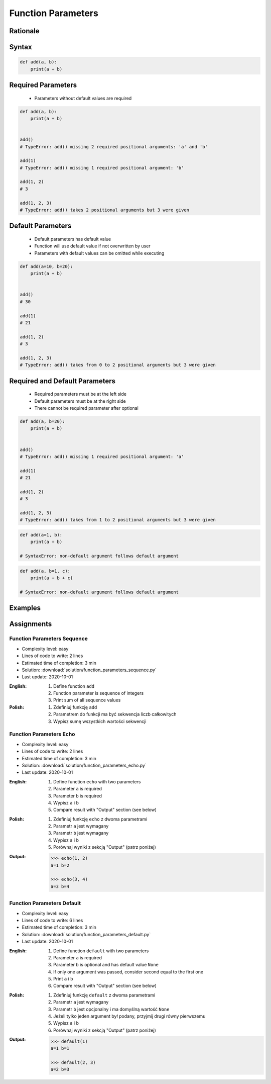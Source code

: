 .. _Function Parameters:

*******************
Function Parameters
*******************


Rationale
=========
.. glossary::

    parameter
        Receiving variable used within the function/block

    default parameter
        Parameter which is optional and has default value (if not specified at call time)

    required parameter
        Parameter which is necessary to call function

Syntax
======
.. code-block:: python
    :caption: Function definition with parameters

    def my_function(<parameters>):
        <do something>

.. code-block:: python

    def add(a, b):
        print(a + b)


Required Parameters
===================
.. highlights::
    * Parameters without default values are required

.. code-block:: python

    def add(a, b):
        print(a + b)


    add()
    # TypeError: add() missing 2 required positional arguments: 'a' and 'b'

    add(1)
    # TypeError: add() missing 1 required positional argument: 'b'

    add(1, 2)
    # 3

    add(1, 2, 3)
    # TypeError: add() takes 2 positional arguments but 3 were given


Default Parameters
==================
.. highlights::
    * Default parameters has default value
    * Function will use default value if not overwritten by user
    * Parameters with default values can be omitted while executing

.. code-block:: python

    def add(a=10, b=20):
        print(a + b)


    add()
    # 30

    add(1)
    # 21

    add(1, 2)
    # 3

    add(1, 2, 3)
    # TypeError: add() takes from 0 to 2 positional arguments but 3 were given


Required and Default Parameters
===============================
.. highlights::
    * Required parameters must be at the left side
    * Default parameters must be at the right side
    * There cannot be required parameter after optional

.. code-block:: python

    def add(a, b=20):
        print(a + b)


    add()
    # TypeError: add() missing 1 required positional argument: 'a'

    add(1)
    # 21

    add(1, 2)
    # 3

    add(1, 2, 3)
    # TypeError: add() takes from 1 to 2 positional arguments but 3 were given

.. code-block:: python

    def add(a=1, b):
        print(a + b)

    # SyntaxError: non-default argument follows default argument

.. code-block:: python

    def add(a, b=1, c):
        print(a + b + c)

    # SyntaxError: non-default argument follows default argument


Examples
========
.. code-block:: python
    :caption: Example 1

    def add(a, b):
        print(a + b)


    add(1, 2)
    # 3

    add(1.5, 2.5)
    # 4.0

    add('a', 'b')
    # 'ab'

.. code-block:: python
    :caption: Example 2

    def echo(text):
        print(text)


    echo('hello')
    # hello

.. code-block:: python
    :caption: Example 3

    def connect(username, password, host='127.0.0.1', port=22,
                ssl=True, keep_alive=1, persistent=False):

        print('Connecting...')

.. code-block:: python
    :caption: Example 4. Definition of pandas.read_csv() function. Source:  https://pandas.pydata.org/pandas-docs/stable/reference/api/pandas.read_csv.html

    def read_csv(filepath_or_buffer, sep=', ', delimiter=None, header='infer',
                 names=None, index_col=None, usecols=None, squeeze=False, prefix=None,
                 mangle_dupe_cols=True, dtype=None, engine=None, converters=None,
                 true_values=None, false_values=None, skipinitialspace=False,
                 skiprows=None, nrows=None, na_values=None, keep_default_na=True,
                 na_filter=True, verbose=False, skip_blank_lines=True, parse_dates=False,
                 infer_datetime_format=False, keep_date_col=False, date_parser=None,
                 dayfirst=False, iterator=False, chunksize=None, compression='infer',
                 thousands=None, decimal=b'.', lineterminator=None, quotechar='"',
                 quoting=0, escapechar=None, comment=None, encoding=None, dialect=None,
                 tupleize_cols=None, error_bad_lines=True, warn_bad_lines=True,
                 skipfooter=0, doublequote=True, delim_whitespace=False, low_memory=True,
                 memory_map=False, float_precision=None):

        print('Reading CSV...')


Assignments
===========

Function Parameters Sequence
----------------------------
* Complexity level: easy
* Lines of code to write: 2 lines
* Estimated time of completion: 3 min
* Solution: :download:`solution/function_parameters_sequence.py`
* Last update: 2020-10-01

:English:
    #. Define function ``add``
    #. Function parameter is sequence of integers
    #. Print sum of all sequence values

:Polish:
    #. Zdefiniuj funkcję ``add``
    #. Parametrem do funkcji ma być sekwencja liczb całkowitych
    #. Wypisz sumę wszystkich wartości sekwencji

Function Parameters Echo
------------------------
* Complexity level: easy
* Lines of code to write: 2 lines
* Estimated time of completion: 3 min
* Solution: :download:`solution/function_parameters_echo.py`
* Last update: 2020-10-01

:English:
    #. Define function ``echo`` with two parameters
    #. Parameter ``a`` is required
    #. Parameter ``b`` is required
    #. Wypisz ``a`` i ``b``
    #. Compare result with "Output" section (see below)

:Polish:
    #. Zdefiniuj funkcję ``echo`` z dwoma parametrami
    #. Parametr ``a`` jest wymagany
    #. Parametr ``b`` jest wymagany
    #. Wypisz ``a`` i ``b``
    #. Porównaj wyniki z sekcją "Output" (patrz poniżej)

:Output:
    .. code-block:: python

        >>> echo(1, 2)
        a=1 b=2

        >>> echo(3, 4)
        a=3 b=4

Function Parameters Default
---------------------------
* Complexity level: easy
* Lines of code to write: 6 lines
* Estimated time of completion: 3 min
* Solution: :download:`solution/function_parameters_default.py`
* Last update: 2020-10-01

:English:
    #. Define function ``default`` with two parameters
    #. Parameter ``a`` is required
    #. Parameter ``b`` is optional and has default value ``None``
    #. If only one argument was passed, consider second equal to the first one
    #. Print ``a`` i ``b``
    #. Compare result with "Output" section (see below)

:Polish:
    #. Zdefiniuj funkcję ``default`` z dwoma parametrami
    #. Parametr ``a`` jest wymagany
    #. Parametr ``b`` jest opcjonalny i ma domyślną wartość ``None``
    #. Jeżeli tylko jeden argument był podany, przyjmij drugi równy pierwszemu
    #. Wypisz ``a`` i ``b``
    #. Porównaj wyniki z sekcją "Output" (patrz poniżej)

:Output:
    .. code-block:: python

        >>> default(1)
        a=1 b=1

        >>> default(2, 3)
        a=2 b=3

